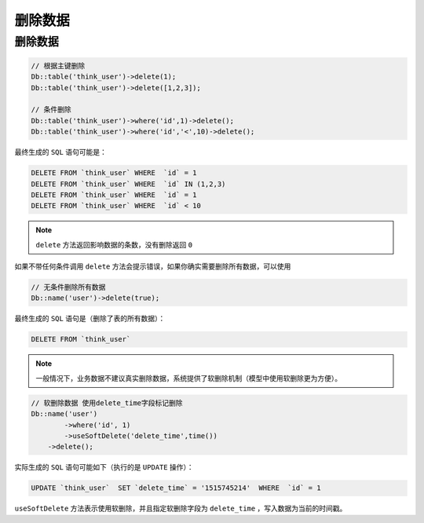 ****
删除数据
****


删除数据
========

.. code-block:: php

	// 根据主键删除
	Db::table('think_user')->delete(1);
	Db::table('think_user')->delete([1,2,3]);

	// 条件删除    
	Db::table('think_user')->where('id',1)->delete();
	Db::table('think_user')->where('id','<',10)->delete();

最终生成的 ``SQL`` 语句可能是：

.. code-block:: shell

	DELETE FROM `think_user` WHERE  `id` = 1 
	DELETE FROM `think_user` WHERE  `id` IN (1,2,3) 
	DELETE FROM `think_user` WHERE  `id` = 1 
	DELETE FROM `think_user` WHERE  `id` < 10 

.. note:: ``delete`` 方法返回影响数据的条数，没有删除返回 ``0``


如果不带任何条件调用 ``delete`` 方法会提示错误，如果你确实需要删除所有数据，可以使用

.. code-block:: php

	// 无条件删除所有数据
	Db::name('user')->delete(true);

最终生成的 ``SQL`` 语句是（删除了表的所有数据）：

.. code-block:: shell

    DELETE FROM `think_user`

.. note:: 一般情况下，业务数据不建议真实删除数据，系统提供了软删除机制（模型中使用软删除更为方便）。

.. code-block:: php

	// 软删除数据 使用delete_time字段标记删除
	Db::name('user')
		->where('id', 1)
		->useSoftDelete('delete_time',time())
	    ->delete();

实际生成的 ``SQL`` 语句可能如下（执行的是 ``UPDATE`` 操作）：

.. code-block:: shell

    UPDATE `think_user`  SET `delete_time` = '1515745214'  WHERE  `id` = 1

``useSoftDelete`` 方法表示使用软删除，并且指定软删除字段为 ``delete_time`` ，写入数据为当前的时间戳。

